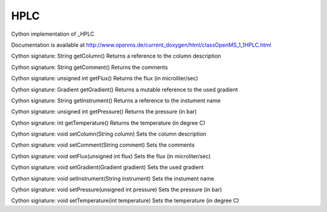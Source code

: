 HPLC
====

.. py:class:: HPLC


   Bases: :py:class:`object`


Cython implementation of _HPLC


Documentation is available at http://www.openms.de/current_doxygen/html/classOpenMS_1_1HPLC.html




.. py:method:: HPLC.getColumn


Cython signature: String getColumn()
Returns a reference to the column description




.. py:method:: HPLC.getComment


Cython signature: String getComment()
Returns the comments




.. py:method:: HPLC.getFlux


Cython signature: unsigned int getFlux()
Returns the flux (in microliter/sec)




.. py:method:: HPLC.getGradient


Cython signature: Gradient getGradient()
Returns a mutable reference to the used gradient




.. py:method:: HPLC.getInstrument


Cython signature: String getInstrument()
Returns a reference to the instument name




.. py:method:: HPLC.getPressure


Cython signature: unsigned int getPressure()
Returns the pressure (in bar)




.. py:method:: HPLC.getTemperature


Cython signature: int getTemperature()
Returns the temperature (in degree C)




.. py:method:: HPLC.setColumn


Cython signature: void setColumn(String column)
Sets the column description




.. py:method:: HPLC.setComment


Cython signature: void setComment(String comment)
Sets the comments




.. py:method:: HPLC.setFlux


Cython signature: void setFlux(unsigned int flux)
Sets the flux (in microliter/sec)




.. py:method:: HPLC.setGradient


Cython signature: void setGradient(Gradient gradient)
Sets the used gradient




.. py:method:: HPLC.setInstrument


Cython signature: void setInstrument(String instrument)
Sets the instument name




.. py:method:: HPLC.setPressure


Cython signature: void setPressure(unsigned int pressure)
Sets the pressure (in bar)




.. py:method:: HPLC.setTemperature


Cython signature: void setTemperature(int temperature)
Sets the temperature (in degree C)




